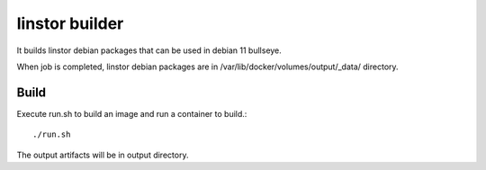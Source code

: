 linstor builder
================

It builds linstor debian packages that can be used in debian 11 bullseye.

When job is completed, linstor debian packages 
are in /var/lib/docker/volumes/output/_data/ directory.

Build
---------

Execute run.sh to build an image and run a container to build.::

    ./run.sh

The output artifacts will be in output directory.
